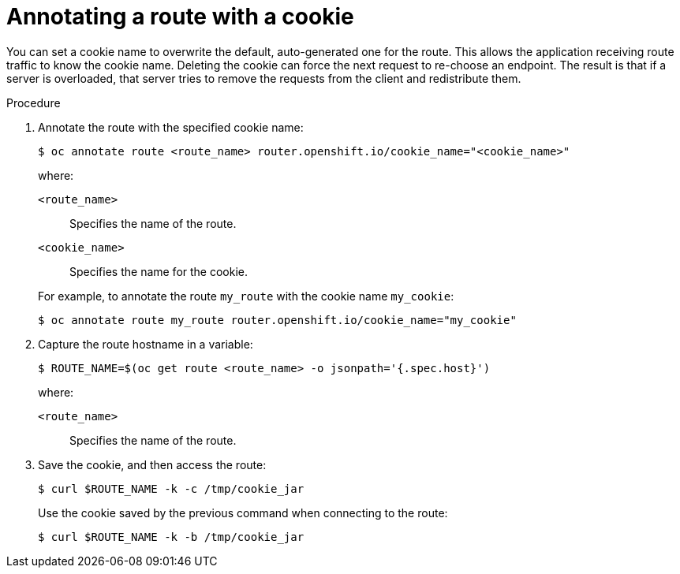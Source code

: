 // Module filename: nw-annotating-a-route-with-a-cookie-name.adoc
// Use module with the following module:
// nw-using-cookies-keep-route-statefulness.adoc
//
// Module included in the following assemblies:
//
// * networking/configuring-routing.adoc
// * microshift_networking/microshift-configuring-routes.adoc

:_mod-docs-content-type: PROCEDURE
[id="nw-annotating-a-route-with-a-cookie-name_{context}"]
= Annotating a route with a cookie

You can set a cookie name to overwrite the default, auto-generated one for the route. This allows the application receiving route traffic to know the cookie name. Deleting the cookie can force the next request to re-choose an endpoint. The result is that if a server is overloaded, that server tries to remove the requests from the client and redistribute them.

.Procedure

. Annotate the route with the specified cookie name:
+
[source,terminal]
----
$ oc annotate route <route_name> router.openshift.io/cookie_name="<cookie_name>"
----
+
--
where:

`<route_name>`:: Specifies the name of the route.
`<cookie_name>`:: Specifies the name for the cookie.
--
+
For example, to annotate the route `my_route` with the cookie name `my_cookie`:
+
[source,terminal]
----
$ oc annotate route my_route router.openshift.io/cookie_name="my_cookie"
----

. Capture the route hostname in a variable:
+
[source,terminal]
----
$ ROUTE_NAME=$(oc get route <route_name> -o jsonpath='{.spec.host}')
----
+
--
where:

`<route_name>`:: Specifies the name of the route.
--

. Save the cookie, and then access the route:
+
[source,terminal]
----
$ curl $ROUTE_NAME -k -c /tmp/cookie_jar
----
+
Use the cookie saved by the previous command when connecting to the route:
+
[source,terminal]
----
$ curl $ROUTE_NAME -k -b /tmp/cookie_jar
----